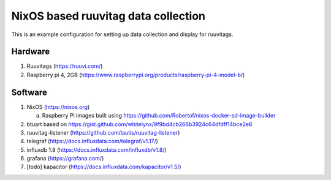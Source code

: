 ======================================
 NixOS based ruuvitag data collection
======================================

This is an example configuration for setting up data collection and
display for ruuvitags.

Hardware
========

1. Ruuvitags (https://ruuvi.com/)
2. Raspberry pi 4, 2GB (https://www.raspberrypi.org/products/raspberry-pi-4-model-b/)

Software
========

1. NixOS (https://nixos.org)

   a. Raspberry Pi images built using https://github.com/Robertof/nixos-docker-sd-image-builder

2. btuart based on https://gist.github.com/whitelynx/9f9bd4cb266b3924c64dfdff14bce2e8
3. ruuvitag-listener (https://github.com/lautis/ruuvitag-listener)
4. telegraf (https://docs.influxdata.com/telegraf/v1.17/)
5. influxdb 1.8 (https://docs.influxdata.com/influxdb/v1.8/)
6. grafana (https://grafana.com/)
7. [todo] kapacitor (https://docs.influxdata.com/kapacitor/v1.5/)

